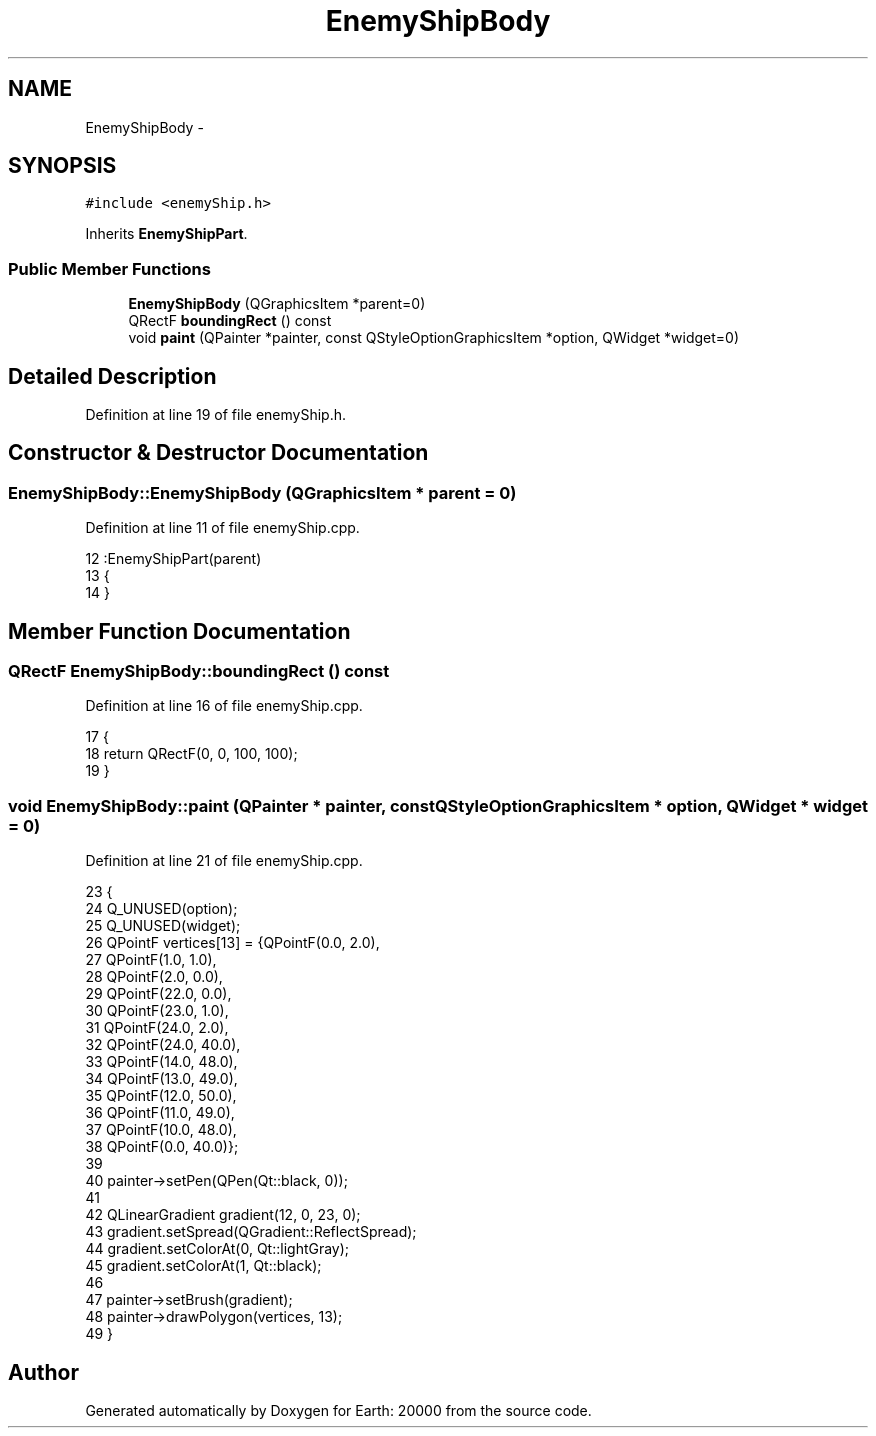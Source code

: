 .TH "EnemyShipBody" 3 "4 Dec 2009" "Earth: 20000" \" -*- nroff -*-
.ad l
.nh
.SH NAME
EnemyShipBody \- 
.SH SYNOPSIS
.br
.PP
.PP
\fC#include <enemyShip.h>\fP
.PP
Inherits \fBEnemyShipPart\fP.
.SS "Public Member Functions"

.in +1c
.ti -1c
.RI "\fBEnemyShipBody\fP (QGraphicsItem *parent=0)"
.br
.ti -1c
.RI "QRectF \fBboundingRect\fP () const "
.br
.ti -1c
.RI "void \fBpaint\fP (QPainter *painter, const QStyleOptionGraphicsItem *option, QWidget *widget=0)"
.br
.in -1c
.SH "Detailed Description"
.PP 
Definition at line 19 of file enemyShip.h.
.SH "Constructor & Destructor Documentation"
.PP 
.SS "EnemyShipBody::EnemyShipBody (QGraphicsItem * parent = \fC0\fP)"
.PP
Definition at line 11 of file enemyShip.cpp.
.PP
.nf
12         :EnemyShipPart(parent)
13 {
14 }
.fi
.SH "Member Function Documentation"
.PP 
.SS "QRectF EnemyShipBody::boundingRect () const"
.PP
Definition at line 16 of file enemyShip.cpp.
.PP
.nf
17 {
18     return QRectF(0, 0, 100, 100);
19 }
.fi
.SS "void EnemyShipBody::paint (QPainter * painter, const QStyleOptionGraphicsItem * option, QWidget * widget = \fC0\fP)"
.PP
Definition at line 21 of file enemyShip.cpp.
.PP
.nf
23 {
24     Q_UNUSED(option);
25     Q_UNUSED(widget);
26     QPointF vertices[13] = {QPointF(0.0, 2.0),
27                             QPointF(1.0, 1.0),
28                             QPointF(2.0, 0.0),
29                             QPointF(22.0, 0.0),
30                             QPointF(23.0, 1.0),
31                             QPointF(24.0, 2.0),
32                             QPointF(24.0, 40.0),
33                             QPointF(14.0, 48.0),
34                             QPointF(13.0, 49.0),
35                             QPointF(12.0, 50.0),
36                             QPointF(11.0, 49.0),
37                             QPointF(10.0, 48.0),
38                             QPointF(0.0, 40.0)};
39     
40     painter->setPen(QPen(Qt::black, 0));
41 
42     QLinearGradient gradient(12, 0, 23, 0);
43     gradient.setSpread(QGradient::ReflectSpread);
44     gradient.setColorAt(0, Qt::lightGray);
45     gradient.setColorAt(1, Qt::black);
46 
47     painter->setBrush(gradient);
48     painter->drawPolygon(vertices, 13);
49 }
.fi


.SH "Author"
.PP 
Generated automatically by Doxygen for Earth: 20000 from the source code.
